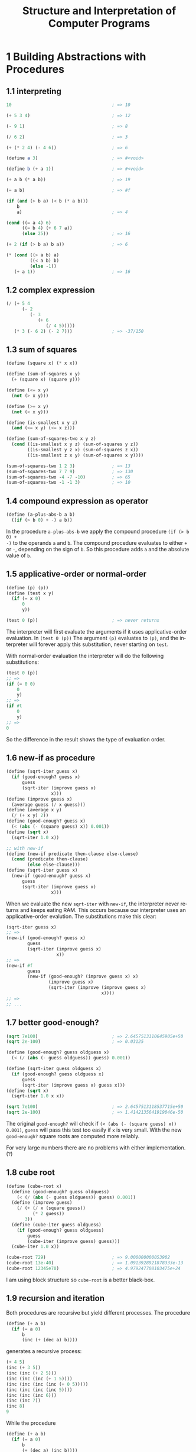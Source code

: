# -*- coding: utf-8 -*-
#+TITLE: Structure and Interpretation of Computer Programs
#+LANGUAGE: en
#+PROPERTY: header-args :exports code
#+HTML_MATHJAX: align:"left" mathml:t path:"https://cdn.mathjax.org/mathjax/latest/MathJax.js?config=TeX-AMS-MML_HTMLorMML"
#+OPTIONS: num:nil


* 1 Building Abstractions with Procedures

** 1.1 interpreting
#+BEGIN_SRC scheme
  10                                      ; => 10

  (+ 5 3 4)                               ; => 12

  (- 9 1)                                 ; => 8

  (/ 6 2)                                 ; => 3

  (+ (* 2 4) (- 4 6))                     ; => 6

  (define a 3)                            ; => #<void>

  (define b (+ a 1))                      ; => #<void>

  (+ a b (* a b))                         ; => 19

  (= a b)                                 ; => #f

  (if (and (> b a) (< b (* a b)))
      b
      a)                                  ; => 4

  (cond ((= a 4) 6)
        ((= b 4) (+ 6 7 a))
        (else 25))                        ; => 16

  (+ 2 (if (> b a) b a))                  ; => 6

  (* (cond ((> a b) a)
           ((< a b) b)
           (else -1))
     (+ a 1))                             ; => 16
#+END_SRC

** 1.2 complex expression
#+BEGIN_SRC scheme
  (/ (+ 5 4
        (- 2
           (- 3
              (+ 6
                 (/ 4 5)))))
     (* 3 (- 6 2) (- 2 7)))               ; => -37/150
#+END_SRC

** 1.3 sum of squares
#+BEGIN_SRC scheme
  (define (square x) (* x x))

  (define (sum-of-squares x y)
    (+ (square x) (square y)))

  (define (<= x y)
    (not (> x y)))

  (define (>= x y)
    (not (< x y)))

  (define (is-smallest x y z)
    (and (<= x y) (<= x z)))

  (define (sum-of-squares-two x y z)
    (cond ((is-smallest x y z) (sum-of-squares y z))
          ((is-smallest y z x) (sum-of-squares z x))
          ((is-smallest z x y) (sum-of-squares x y))))

  (sum-of-squares-two 1 2 3)              ; => 13
  (sum-of-squares-two 7 7 9)              ; => 130
  (sum-of-squares-two -4 -7 -10)          ; => 65
  (sum-of-squares-two -1 -1 3)            ; => 10
#+END_SRC

** 1.4 compound expression as operator
#+BEGIN_SRC scheme
  (define (a-plus-abs-b a b)
    ((if (> b 0) + -) a b))
#+END_SRC
In the procedure =a-plus-abs-b= we apply the compound procedure =(if (> b 0) +
-)= to the operands =a= and =b=. The compound procedure evaluates to either =+=
or =-=, depending on the sign of =b=. So this procedure adds =a= and the
absolute value of =b=.
** 1.5 applicative-order or normal-order
#+BEGIN_SRC scheme
  (define (p) (p))
  (define (test x y)
    (if (= x 0)
        0
        y))

  (test 0 (p))                            ; => never returns
#+END_SRC
The interpreter will first evaluate the arguments if it uses applicative-order
evaluation. In =(test 0 (p))= The argument =(p)= evaluates to =(p)=, and the
interpreter will forever apply this substitution, never starting on =test=.

With normal-order evaluation the interpreter will do the following
substitutions:
#+BEGIN_SRC scheme
  (test 0 (p))
  ;; =>
  (if (= 0 0)
      0
      y)
  ;; =>
  (if #t
      0
      y)
  ;; =>
  0
#+END_SRC
So the difference in the result shows the type of evaluation order.
** 1.6 new-if as procedure
#+BEGIN_SRC scheme
  (define (sqrt-iter guess x)
    (if (good-enough? guess x)
        guess
        (sqrt-iter (improve guess x)
                   x)))
  (define (improve guess x)
    (average guess (/ x guess)))
  (define (average x y)
    (/ (+ x y) 2))
  (define (good-enough? guess x)
    (< (abs (- (square guess) x)) 0.001))
  (define (sqrt x)
    (sqrt-iter 1.0 x))

  ;; with new-if
  (define (new-if predicate then-clause else-clause)
    (cond (predicate then-clause)
          (else else-clause)))
  (define (sqrt-iter guess x)
    (new-if (good-enough? guess x)
        guess
        (sqrt-iter (improve guess x)
                   x)))
#+END_SRC
When we evaluate the new =sqrt-iter= with =new-if=, the interpreter never
returns and keeps eating RAM. This occurs because our interpreter uses an
applicative-order evalution. The substitutions make this clear:
#+BEGIN_SRC scheme
  (sqrt-iter guess x)
  ;; =>
  (new-if (good-enough? guess x)
          guess
          (sqrt-iter (improve guess x)
                     x))
  ;; =>
  (new-if #f
          guess
          (new-if (good-enough? (improve guess x) x)
                  (improve guess x)
                  (sqrt-iter (improve (improve guess x)
                                      x))))
  ;; =>
  ;; ...
#+END_SRC
** 1.7 better good-enough?
#+BEGIN_SRC scheme
  (sqrt 7e100)                            ; => 2.6457513110645905e+50
  (sqrt 2e-100)                           ; => 0.03125

  (define (good-enough? guess oldguess x)
    (< (/ (abs (- guess oldguess)) guess) 0.001))

  (define (sqrt-iter guess oldguess x)
    (if (good-enough? guess oldguess x)
        guess
        (sqrt-iter (improve guess x) guess x)))
  (define (sqrt x)
    (sqrt-iter 1.0 x x))

  (sqrt 7e100)                            ; => 2.6457513118537715e+50
  (sqrt 2e-100)                           ; => 1.4142135641919046e-50
#+END_SRC
The original =good-enough?= will check if =(< (abs (- (square guess) x))
0.001)=, =guess= will pass this test too easily if =x= is very small. With the
new =good-enough?= square roots are computed more reliably.

For very large numbers there are no problems with either implementation. (?)
** 1.8 cube root
#+BEGIN_SRC scheme
  (define (cube-root x)
    (define (good-enough? guess oldguess)
      (< (/ (abs (- guess oldguess)) guess) 0.001))
    (define (improve guess)
      (/ (+ (/ x (square guess))
            (* 2 guess))
         3))
    (define (cube-iter guess oldguess)
      (if (good-enough? guess oldguess)
          guess
          (cube-iter (improve guess) guess)))
    (cube-iter 1.0 x))

  (cube-root 729)                         ; => 9.000000000053902
  (cube-root 13e-40)                      ; => 1.0913928921878333e-13
  (cube-root 12345e70)                    ; => 4.979247708103475e+24
#+END_SRC
I am using block structure so =cube-root= is a better black-box.
** 1.9 recursion and iteration
Both procedures are recursive but yield different processes. The procedure
#+BEGIN_SRC scheme
  (define (+ a b)
    (if (= a 0)
        b
        (inc (+ (dec a) b))))
#+END_SRC
generates a recursive process:
#+BEGIN_SRC scheme
  (+ 4 5)
  (inc (+ 3 5))
  (inc (inc (+ 2 5)))
  (inc (inc (inc (+ 1 5))))
  (inc (inc (inc (inc (+ 0 5)))))
  (inc (inc (inc (inc 5))))
  (inc (inc (inc 6)))
  (inc (inc 7))
  (inc 8)
  9
#+END_SRC
While the procedure
#+BEGIN_SRC scheme
  (define (+ a b)
    (if (= a 0)
        b
        (+ (dec a) (inc b))))
#+END_SRC
generates an iterative process:
#+BEGIN_SRC scheme
  (+ 4 5)
  (+ 3 6)
  (+ 2 7)
  (+ 1 8)
  (+ 0 9)
  9
#+END_SRC
** 1.10 Ackermann's function
#+BEGIN_SRC scheme
  (define (A x y)
    (cond ((= y 0) 0)
          ((= x 0) (* 2 y))
          ((= y 1) 2)
          (else (A (- x 1)
                   (A x (- y 1))))))

  (A 1 10)                                ; => 1024
  (A 2 4)                                 ; => 65536
  (A 3 3)                                 ; => 65536
#+END_SRC
=(define (f n) (A 0 n))= defines $f(n)=2y$. \\
=(define (g n) (A 1 n))= defines $g(0)=0$ and $g(n)=2^n$. This can be seen by
working out the substitutions:
#+BEGIN_SRC scheme
  (A 1 y)
  (A 0 (A 1 (- y 1)))
  (A 0 (A 0 (A 1 (- y 2))))
  (A 0 (A 0 (A 0 ... (A 1 (- y (- y 1))) ... )))
  (A 0 (A 0 (A 0  ... (A 1 1) ... )))
  (* 2 (* 2 (* 2 ... 2 ... )))
#+END_SRC

=(define (h n) (A 2 n))= defines $h(n)=2^{h(n-1)}$. This time we'll look at some
of the values of $h$:
#+BEGIN_SRC scheme
  (h 0)                                   ; => 0
  (h 1)                                   ; => 2 = 2^1
  (h 2)                                   ; => 4 = 2^2
  (h 3)                                   ; => 16 = 2^4
  (h 4)                                   ; => 65536 = 2^16
  (h 5)                                   ; => 2^65536 = http://pastebin.com/hF5RvMuf
#+END_SRC
** 1.11 recurrence relation
With a recursive process:
#+BEGIN_SRC scheme
  (define (f n)
    (cond ((< n 3) n)
          (else (+ (f (- n 1))
                   (* 2 (f (- n 2)))
                   (* 3 (f (- n 3)))))))
#+END_SRC
With an iterative process:
#+BEGIN_SRC scheme
  (define (f n)
    (define (f-iter a b c count)
      (if (= count 0)
          c
          (f-iter (+ a (* 2 b) (* 3 c)) a b (- count 1))))
    (f-iter 2 1 0 n))

  (f 3)                                   ; => 4
  (f 4)                                   ; => 11
  (f 5)                                   ; => 25
  (f 6)                                   ; => 59
#+END_SRC
** 1.12 Pascal's triangle
#+BEGIN_SRC scheme
  (define (pascal a b)
    (if (or (= a b) (= 1 b))
        1
        (+ (pascal (- a 1) (- b 1))
           (pascal (- a 1) b))))
#+END_SRC
=pascal= computes the Pascal number at row =a= column =b=, where for both we
start counting at 1.
** TODO 1.13 Fibonacci
** TODO 1.14
** 1.15 sine
a. 5 times. The argument of the sine will be divided by three until it's smaller
than 0.1, each time applying another =p=. So we're looking for $x$ such that
$\frac{12.15}{3^x}=0.1$. We find $x=\frac{\ln 121.5}{\ln 3}=4.4$, so we divide
and apply =p= 5 times.

b. We already found a formula for how many times we apply =p=: $\log_3 a$
rounded up to the nearest integer. So the order of growth is $\Theta(\log_3 a)$
for both space and time.
** 1.16 iterative fast exponentiation
#+BEGIN_SRC scheme
  (define (fast-expt b n)
    (define (expt-iter b a n)
      (cond ((= n 0) a)
            ((even? n) (expt-iter (square b) a (/ n 2)))
            (else (expt-iter b (* a b) (- n 1)))))
    (expt-iter b 1 n))

  (fast-expt 3 3)                         ; => 27
  (fast-expt 2 10)                        ; => 1024
#+END_SRC
** 1.17 fast multiplication recursive
#+BEGIN_SRC scheme
  (define (fast-mult a b)
    (cond ((= b 0) 0)
          ((= b 1) a)
          ((even? b) (fast-mult (double a) (halve b)))
          (else (+ a (fast-mult a (- b 1))))))
#+END_SRC
** 1.18 fast multiplication iterative
#+BEGIN_SRC scheme
  (define (fast-mult a b)
    (define (mult-iter a b s)
      (cond ((= b 0) s)
            ((even? b) (mult-iter (double a) (halve b) s))
            (else (mult-iter a (- b 1) (+ s a)))))
    (mult-iter a b 0))

  (fast-mult 0 0)                         ; => 0
  (fast-mult 66 92)                       ; => 6072
#+END_SRC
We put the additions, that the interpreter had to keep track of in the recursive
process, in the variable =s=.
** 1.19 logarithmic Fibonacci
We have the transformations $T_{pq}$ that transforms the pair $(a, b)$ as
$a \leftarrow bq + aq + ap$ and $b \leftarrow bp + aq$. Applying $T_{pq}$ twice:
$a \leftarrow bq + aq + ap = (bp + aq)q + (bq + aq + ap)q + (bq + aq + ap)p =
b(2pq + q^2) + a(2pq + q^2) + a(p^2 + q^2) \implies p' = p^2 + q^2, q' = q^2 + 2pq$.

And this is consistent with the transformation of $b$: \\
$b \leftarrow bp + aq = (bp + aq)p + (bq + aq + ap)q =
bp^2 + apq + bq^2 + aq^2 + apq = b(p^2 + q^2) + a(q^2 + 2pq)$. \\
$\implies p' = p^2+q^2, q' = q^2 + 2pq$.

This leads us to the following procedure computing the Fibonacci numbers in
logarithmic time:
#+BEGIN_SRC scheme
  (define (fib n)
    (fib-iter 1 0 0 1 n))

  (define (fib-iter a b p q count)
    (cond ((= count 0) b)
          ((even? count)
           (fib-iter a
                     b
                     (+ (square p) (square q))
                     (+ (* 2 p q) (square q))
                     (/ count 2)))
          (else (fib-iter (+ (* b q) (* a q) (* a p))
                          (+ (* b p) (* a q))
                          p
                          q
                          (- count 1)))))
#+END_SRC
** 1.20 normal/applicative order gcd
With normal-order evaluation =remainder= is performed 18 times:
#+BEGIN_SRC scheme
  (define (gcd a b)
    (if (= b 0)
        a
        (gcd b (remainder a b))))

  (gcd 206 40)
  (gcd 40 (remainder 206 40))
  (if (= (remainder 206 40) 0) ...)
  (if (= (6 0) ...))
  (gcd (remainder 206 40) (remainder 40 (remainder 206 40)))
  (if (= (remainder 40 (remainder 206 40)) 0) ...)
  (if (= (remainder 40 6) 0) ...)
  (if (= 4 0) ...)
  (gcd (remainder 40 (remainder 206 40))
       (remainder (remainder 206 40) (remainder 40 (remainder 206 40))))
  (if (= (remainder (remainder 206 40) (remainder 40 (remainder 206 40))) 0) ...)
  (if (= (remainder (remainder 206 40) (remainder 40 6)) 0) ...)
  (if (= (remainder (remainder 206 40) 4) 0) ...)
  (if (= (remainder 6 4) 0) ...)
  (if (= 2 0) ...)
  (gcd (remainder (remainder 206 40) (remainder 40 (remainder 206 40)))
       (remainder (remainder 40 (remainder 206 40))
                  (remainder (remainder 206 40) (remainder 40 (remainder 206 40)))))
  (if (= (remainder (remainder 40 (remainder 206 40))
                    (remainder (remainder 206 40)
                               (remainder 40 (remainder 206 40)))) 0) ...)
  (if (= (remainder (remainder 40 (remainder 206 40))
                    (remainder (remainder 206 40)
                               (remainder 40 6))) 0) ...)
  (if (= (remainder (remainder 40 (remainder 206 40))
                    (remainder (remainder 206 40) 4)) 0) ...)
  (if (= (remainder (remainder 40 (remainder 206 40)) (remainder 6 4)) 0) ...)
  (if (= (remainder (remainder 40 (remainder 206 40)) 2) 0) ...)
  (if (= (remainder (remainder 40 6) 2) 0) ...)
  (if (= (remainder 4 2) 0) ...)
  (if (= 0 0) ...)
  (remainder (remainder 206 40) (remainder 40 (remainder 206 40)))
  (remainder (remainder 206 40) (remainder 40 6))
  (remainder (remainder 206 40) 4)
  (remainder 6 4)
  2
#+END_SRC
In applicative-order evaluation =remainder= is applied 4 times:
#+BEGIN_SRC scheme
  (gcd 206 40)
  (if (= 40 0) ...)
  (gcd 40 (remainder 206 40))
  (gcd 40 6)
  (if (= 6 0) ...)
  (gcd 6 (remainder 40 6))
  (gcd 6 4)
  (if (= 4 0) ...)
  (gcd 4 (remainder 6 4))
  (gcd 4 2)
  (if (= 2 0) ...)
  (gcd 2 (remainder 4 2))
  (gcd 2 0)
  (if (= 0 0) ...)
  2
#+END_SRC
So here we see that Euclid's algorithm is more efficient with applicative-order
evaluation.
** 1.21 smallest divisor
#+BEGIN_SRC scheme
  (define (smallest-divisor n)
    (find-divisor n 2))

  (define (find-divisor n test-divisor)
    (cond ((> (square test-divisor) n) n)
          ((divides? test-divisor n) test-divisor)
          (else (find-divisor n (+ test-divisor 1)))))

  (define (divides? a b)
    (= (remainder b a) 0))

  (smallest-divisor 199)                  ; => 199
  (smallest-divisor 1999)                 ; => 1999
  (smallest-divisor 19999)                ; => 7
#+END_SRC
** 1.22 search for primes
#+BEGIN_SRC scheme
  (define (search-for-primes a b)
    ;; search for all primes between a and b
    (define (search a b)
      (cond ((> a b) (newline) (display "Done!"))
            (else (timed-prime-test a)
                  (search (+ a 2) b))))
    (if (even? a) (search (+ a 1) b) (search a b)))

  (search-for-primes 1e11 (+ 1e11 60))
  (search-for-primes 1e12 (+ 1e12 70))
  (search-for-primes 1e13 (+ 1e13 100))
  (search-for-primes 1e14 (+ 1e14 100))
#+END_SRC
I looked at primes at a higher order of magnitude because my machine is too
fast. In the following table we see the reported times (the average of the three
smallest prime numbers) at different orders of magnitude:
|    n | time (s) | previous time × √10  | c × √n |
|------+----------+---------------------+--------|
| 1e11 |     0.88 |                   - |   0.88 |
| 1e12 |     2.80 |                2.78 |   2.78 |
| 1e13 |     8.71 |                8.85 |    8.8 |
| 1e14 |     28.6 |                27.5 |   27.8 |
Comparing the second and third column, we can recognize the order of growth of
$\Theta(\sqrt{n})$. And comparing the second and last column, we can see that
the runtime is proportional to the number of steps for this computation. The
constant was calculated as: $c=\sqrt{1e11} * 0.88$.

The prime numbers found were:
- 1e11: 100000000003, 100000000019, 100000000057
- 1e12: 1000000000039, 1000000000061, 1000000000063
- 1e13: 10000000000037, 10000000000051, 10000000000099
- 1e14: 100000000000031, 100000000000067, 100000000000097
*** raw data                                                       :noexport:
#+BEGIN_SRC text
  100000000001.
  100000000003. *** .91
  100000000005.
  100000000007.
  100000000009.
  100000000011.
  100000000013.
  100000000015.
  100000000017.
  100000000019. *** .87
  100000000021.
  100000000023.
  100000000025.
  100000000027.
  100000000029.
  100000000031.
  100000000033.
  100000000035.
  100000000037.
  100000000039.
  100000000041.
  100000000043.
  100000000045.
  100000000047.
  100000000049.
  100000000051.
  100000000053.
  100000000055.
  100000000057. *** .8600000000000001
  100000000059.
  Done!
  ;Unspecified return value


  1000000000001.
  1000000000003.
  1000000000005.
  1000000000007.
  1000000000009.
  1000000000011.
  1000000000013.
  1000000000015.
  1000000000017.
  1000000000019.
  1000000000021.
  1000000000023.
  1000000000025.
  1000000000027.
  1000000000029.
  1000000000031.
  1000000000033.
  1000000000035.
  1000000000037.
  1000000000039. *** 2.8
  1000000000041.
  1000000000043.
  1000000000045.
  1000000000047.
  1000000000049.
  1000000000051.
  1000000000053.
  1000000000055.
  1000000000057.
  1000000000059.
  1000000000061. *** 2.75
  1000000000063. *** 2.8499999999999996
  1000000000065.
  1000000000067.
  1000000000069.
  Done!
  ;Unspecified return value


  10000000000001.
  10000000000003.
  10000000000005.
  10000000000007.
  10000000000009.
  10000000000011.
  10000000000013.
  10000000000015.
  10000000000017.
  10000000000019.
  10000000000021.
  10000000000023.
  10000000000025.
  10000000000027.
  10000000000029.
  10000000000031.
  10000000000033.
  10000000000035.
  10000000000037. *** 8.74
  10000000000039.
  10000000000041.
  10000000000043.
  10000000000045.
  10000000000047.
  10000000000049.
  10000000000051. *** 8.560000000000002
  10000000000053.
  10000000000055.
  10000000000057.
  10000000000059.
  10000000000061.
  10000000000063.
  10000000000065.
  10000000000067.
  10000000000069.
  10000000000071.
  10000000000073.
  10000000000075.
  10000000000077.
  10000000000079.
  10000000000081.
  10000000000083.
  10000000000085.
  10000000000087.
  10000000000089.
  10000000000091.
  10000000000093.
  10000000000095.
  10000000000097.
  10000000000099. *** 8.82
  Done!
  ;Unspecified return value


  100000000000001.
  100000000000003.
  100000000000005.
  100000000000007.
  100000000000009.
  100000000000011.
  100000000000013.
  100000000000015.
  100000000000017.
  100000000000019.
  100000000000021.
  100000000000023.
  100000000000025.
  100000000000027.
  100000000000029.
  100000000000031. *** 28.550000000000004
  100000000000033.
  100000000000035.
  100000000000037.
  100000000000039.
  100000000000041.
  100000000000043.
  100000000000045.
  100000000000047.
  100000000000049.
  100000000000051.
  100000000000053.
  100000000000055.
  100000000000057.
  100000000000059.
  100000000000061.
  100000000000063.
  100000000000065.
  100000000000067. *** 28.620000000000005
  100000000000069.
  100000000000071.
  100000000000073.
  100000000000075.
  100000000000077.
  100000000000079.
  100000000000081.
  100000000000083.
  100000000000085.
  100000000000087.
  100000000000089.
  100000000000091.
  100000000000093.
  100000000000095.
  100000000000097. *** 28.599999999999994
  100000000000099. *** 27.01000000000002
  Done!
  ;Unspecified return value
#+END_SRC
** 1.23 only test for odd divisors
#+BEGIN_SRC scheme
  (define (next k)
    (if (= k 2) 3 (+ k 2)))
#+END_SRC
|    n | old time | new time | ratio |
|------+----------+----------+-------|
| 1e11 |     0.35 |     0.23 |  1.52 |
| 1e12 |     1.09 |     0.69 |  1.58 |
| 1e13 |     3.46 |     2.17 |  1.59 |
| 1e14 |     10.9 |     6.90 |  1.58 |
From the ratio (old / new) we see that the new procedure is only about 1.6 times
as fast as the original. We expected that halving the amount of divisors would
make the program run twice as fast. But probably checking divisibility doesn't
cost the same amount of time for odd and even integers.

*** raw data                                                       :noexport:
#+BEGIN_SRC text
  ;Value: find-divisor
  ; these are the times with the optimization

  100000000003 *** .2400000000000091
  100000000019 *** .21999999999997044
  100000000057 *** .22000000000002728
  ;Value 14: (#!unspecific #!unspecific #!unspecific)


  1000000000039 *** .6899999999999977
  1000000000061 *** .6999999999999886
  1000000000063 *** .6899999999999977
  ;Value 15: (#!unspecific #!unspecific #!unspecific)


  10000000000037 *** 2.170000000000016
  10000000000051 *** 2.169999999999959
  10000000000099 *** 2.160000000000025
  ;Value 16: (#!unspecific #!unspecific #!unspecific)


  100000000000031 *** 6.860000000000014
  100000000000067 *** 6.96999999999997
  100000000000097 *** 6.8700000000000045
  ;Value 17: (#!unspecific #!unspecific #!unspecific)

  ;Value: find-divisor
  ; These are the times with the old smallest-divisor

  100000000003 *** .36000000000001364
  100000000019 *** .339999999999975
  100000000057 *** .36000000000001364
  ;Value 18: (#!unspecific #!unspecific #!unspecific)


  1000000000039 *** 1.0900000000000318
  1000000000061 *** 1.079999999999984
  1000000000063 *** 1.099999999999966
  ;Value 19: (#!unspecific #!unspecific #!unspecific)


  10000000000037 *** 3.4700000000000273
  10000000000051 *** 3.4499999999999886
  10000000000099 *** 3.4499999999999886
  ;Value 20: (#!unspecific #!unspecific #!unspecific)


  100000000000031 *** 10.890000000000043
  100000000000067 *** 10.92999999999995
  100000000000097 *** 10.890000000000043
  ;Value 21: (#!unspecific #!unspecific #!unspecific)
#+END_SRC
** 1.24 Fermat test
#+BEGIN_SRC scheme
  (define (start-prime-test n start-time)
    (if (fast-prime? n 10000)
        (report-prime (- (runtime) start-time))))
#+END_SRC
How many steps =fast-prime?= has to take depends on how many Fermat tests we
apply. With 10000 tests all previous found primes pass the primality test. We
will compare the times for the 1e11 and 1e14 primes:
|    n | time (s) |
|------+----------|
| 1e11 |     0.85 |
| 1e14 |      1.0 |
The difference in n is of the order of 1000, so with a $\Theta(\log{n})$
algorithm we expect that it will take $log_2{1000} \approx 10$ as many more
steps, yet the growth in time is much smaller, about 18%.

** 1.25 simpler expmod ?
The proposed simpler version of =expmod= takes much more time, I haven't been
able to check a single prime. The difference here is that our values for =exp=
are very large, so the proposed procedure would first calculate these large
numbers. The =expmod= we're using takes the remainder in the intermediate
results, so the calculations are with smaller numbers.

** 1.26 slow fast-prime?
Because Louis doesn't use =square= but squares it himself explicitly, he is also
computing =expmod= twice (exponential growth). So every =expmod= will call
itself twice, so the order of the algorithm is: $2^{\log{n}}=n$.
** 1.27 Carmichael numbers
#+BEGIN_SRC scheme
  (define (expmod base exp m)
    (cond ((= exp 0) 1)
          ((even? exp)
           (remainder (square (expmod base (/ exp 2) m))
                      m))
          (else
           (remainder (* base (expmod base (- exp 1) m))
                      m))))

  (define (full-fermat n)
    (define (fermat n a)
      (cond ((= a 0) true)
            ((= a (remainder (expmod a n n) n))
             (fermat n (- a 1)))
            (else false)))
    (fermat n (- n 1)))

  (full-fermat 561)                       ; => #t
  (full-fermat 1105)                      ; => #t
  (full-fermat 1729)                      ; => #t
  (full-fermat 2465)                      ; => #t
  (full-fermat 2821)                      ; => #t
  (full-fermat 6601)                      ; => #t
#+END_SRC

** TODO 1.28 Miller-Rabin test
#+BEGIN_SRC scheme

#+END_SRC
** 1.29 Simpson's Rule
We have
\begin{equation}
\frac{h}{3} \left( y_0 + 4y_1 + 2y_2 + 4y_3 + 2y_4 + ... + 2y_{n-2} +
4y_{y-1} + y_n \right) =
\frac{h}{3} \left( y_0 + y_n + \sum\limits_{k=1}^{n/2} 4y_{2k-1} +
\sum\limits_{k=1}^{n/2-2} 2y_{2k} \right) =
\frac{h}{3} \left( y_0 + y_n +
4 \sum\limits_{k=1}^{n/2} y_{2k-1} + 2 \sum\limits_{k=1}^{n/2-2} y_{2k} \right)
\end{equation}
where the first sum is over the odd, and the second over the even integers. In
code this will be:
#+BEGIN_SRC scheme
  (define (sum term a next b)
    (if (> a b)
        0
        (+ (term a)
           (sum term (next a) next b))))

  (define (integrate f a b n)
    (define h (/ (- b a) n))
    (define (y k) (f (+ a (* k h))))
    (define (plus2 x) (+ x 2))
    (* (/ h 3)
       (+ (y 0) (y n)
          (* 4 (sum y 1 plus2 (- n 1)))
          (* 2 (sum y 2 plus2 (- n 2))))))

  (integrate cube 0 1 100)                ; => 1/4
  (integrate cube 0 1 1000)               ; => 1/4
#+END_SRC
We see that we get the exact answer with this method, it converged faster than
the previous =integral= procedure.
** 1.30 iterative sum
#+BEGIN_SRC scheme
  (define (sum term a next b)
    (define (iter a result)
      (if (> a b)
          result
          (iter (next a) (+ result (term a)))))
    (iter a 0))
#+END_SRC
** 1.31 product
a.
#+BEGIN_SRC scheme
  (define (product term a next b)
    (if (> a b)
        1
        (* (term a)
           (product term (next a) next b))))

  (define (factorial n)
    (define (id x) x)
    (define (inc x) (+ x 1))
    (product id 1 inc n))

  (factorial 12)                          ; => 479001600
#+END_SRC
Note that:
\begin{equation}
\frac{\pi}{4} = \frac{2 \cdot 4 \cdot 4 \cdot 6 \cdot 6 \cdot 8 \dots}{3 \cdot 3 \cdot 5
\cdot 5 \cdot 7 \cdot 7 \dots} =
\prod\limits_{n=1}^\infty \frac{2n \cdot (2n + 2)}{(2n + 1)^2}
\end{equation}
So:
#+BEGIN_SRC scheme
  (define (pi k)
    (define (p n)
      (/ (* n (+ n 2))
         (square (+ n 1))))
    (define (plus2 x) (+ x 2))
    (* 4
       (product p 2 plus2 k)))

  (exact->inexact (pi 50000))             ; => 3.141624068416808
#+END_SRC
b. Now with an iterative process:
#+BEGIN_SRC scheme
  (define (product term a next b)
    (define (iter a result)
      (if (> a b)
          result
          (iter (next a) (* result (term a)))))
    (iter a 1))
#+END_SRC
** 1.32 accumulate
a.
#+BEGIN_SRC scheme
  (define (accumulate combiner null-value term a next b)
    (if (> a b)
        null-value
        (combiner (term a)
                  (accumulate combiner null-value term (next a) next b))))

  (define (sum term a next b)
    (accumulate + 0 term a next b))

  (define (product term a next b)
    (accumulate * 1 term a next b))
#+END_SRC
b. Iterative:
#+BEGIN_SRC scheme
  (define (accumulate combiner null-value term a next b)
    (define (iter a result)
      (if (> a b)
          result
          (iter (next a) (combiner result (term a)))))
    (iter a null-value))
#+END_SRC
** 1.33 filtered-accumulate
#+BEGIN_SRC scheme
  (define (filtered-accumulate combiner null-value filter term a next b)
    (define (iter a result)
      (if (> a b)
          result
          (if (filter a)
              (iter (next a) (combiner result (term a)))
              (iter (next a) result))))
    (iter a null-value))
#+END_SRC
a.
#+BEGIN_SRC scheme
  (define (sum-square-primes a b)
    (filtered-accumulate + 0 prime? square a 1+ b))

  (sum-square-primes 0 10)                ; => 87
#+END_SRC
b.
#+BEGIN_SRC scheme
  (define (chi n)
    (define (coprime? i)
      (= 1 (gcd i n)))
    (define (id a) a)
    (filtered-accumulate * 1 coprime? id 2 1+ n))

  (chi 8)                                 ; => 105
  (chi 20)                                ; => 8729721
#+END_SRC
** 1.34 error
The interpreter will encounter an error, because =2= is not a function:
#+BEGIN_SRC scheme
  (define (f g)
    (g 2))

  (f f)
  (f 2)
  (2 2)                                   ; => The object 2 is not applicable.
#+END_SRC
** 1.35 golden ratio
$\phi = \frac{1}{2} (1 + \sqrt{5})$, $f(x) = 1 + 1/x$. And $f(\phi) = 1 +
\frac{1}{\frac{1}{2}(1 + \sqrt{5})} = 1 + \frac{2}{1 + \sqrt{5}} =
1 + \frac{2(1 - \sqrt{5})}{-4} = 1 - \frac{1}{2} + \frac{1}{2} \sqrt{5} = \phi$,
so $\phi$ is a fixed point of the function $f$.
#+BEGIN_SRC scheme
  (define tolerance 0.00001)

  (define (fixed-point f first-guess)
    (define (close-enough? v1 v2)
      (< (abs (- v1 v2)) tolerance))
    (define (try guess)
      (let ((next (f guess)))
        (if (close-enough? guess next)
            next
            (try next))))
    (try first-guess))

  (fixed-point (lambda (x) (+ 1 (/ 1 x)))
               1.0)                       ; => 1.6180327868852458
#+END_SRC
** 1.36 average damping
#+BEGIN_SRC scheme
  (define (fixed-point f first-guess)
    (define (close-enough? v1 v2)
      (< (abs (- v1 v2)) tolerance))
    (define (try guess count)
      (let ((next (f guess)))
        (cond ((close-enough? guess next)
               (display "Steps: ") (display count) next)
              (else (display guess) (newline) (try next (+ count 1))))))
    (try first-guess 0))

  (fixed-point (lambda (x) (/ (log 1000) (log x)))
               2.7)                       ; => 4.555538646763973

  (fixed-point (lambda (x) (average x (/ (log 1000) (log x))))
               2.7)                       ; => 4.555537012305688
#+END_SRC
Where the first fixed point is found in 32 steps. With average damping it only
took 7 steps, so averaging clearly helped the convergence.
** 1.37 continued fractions
a.
#+BEGIN_SRC scheme
  (define (cont-frac n d k)
    (define (frac i)
      (if (= i k)
          0
          (/ (n i)
             (+ (d i) (frac (+ i 1))))))
    (frac 1))

  (/ 1 (cont-frac (lambda (i) 1.0)
                  (lambda (i) 1.0)
                  13))                    ; => 1.6180555555555558
#+END_SRC
b. Now iterative:
#+BEGIN_SRC scheme
  (define (cont-frac n d k)
    (define (iter i result)
      (if (= i 0)
          result
          (iter (- i 1)
                (/ (n i)
                   (+ (d i) result)))))
    (iter k 0))
#+END_SRC
The iterative version builds up the continued fraction in the reverse direction
of the previous recursive one.
** 1.38 Euler's number
#+BEGIN_SRC scheme
  (+ 2 (cont-frac (lambda (i) 1.0)
                  (lambda (i) (if (= 2 (remainder i 3))
                             (+ 2 (* 2 (floor (/ i 3))))
                             1))
                  100))                   ; => 2.7182818284590455
#+END_SRC
** 1.39 Tangent function
#+BEGIN_SRC scheme
  (define (tan-cf x k)
    (cont-frac (lambda (i) (if (= i 1) x (- (square x))))
               (lambda (i) (- (* 2 i) 1))
               k))
#+END_SRC
** 1.40 roots of cubic functions
#+BEGIN_SRC scheme
  (define (cube x) (* x x x))

  (define (cubic a b c)
    (lambda (x) (+ (cube x) (* a (square x)) (* b x) c)))

  (newtons-method (cubic 5 2 7) 1)        ; => -4.8839595831286085
#+END_SRC
** 1.41 double
#+BEGIN_SRC scheme
  (define (double f)
    (lambda (x) (f (f x))))

  (((double (double double)) inc) 5)      ; => 21
#+END_SRC
** 1.42 composition
#+BEGIN_SRC scheme
  (define (compose f g)
    (lambda (x) (f (g x))))

  ((compose square inc) 6)                ; => 49
#+END_SRC
** 1.43 repeated
#+BEGIN_SRC scheme
  (define (repeated f n)
    (define (iter g i)
      (if (= i n)
          g
          (iter (compose f g) (+ i 1))))
    (iter (lambda (x) x) 0))

  ((repeated square 2) 5)                 ; => 625
#+END_SRC
** 1.44 n-fold smoothed function
#+BEGIN_SRC scheme
  (define (smooth f)
    (define dx 0.00001)
    (define (average x y z) (/ (+ x y z) 3))
    (lambda (x) (average (f (- x dx)) (f x) (f (+ x dx)))))

  (define (smooth-n f n)
    ((repeated smooth n) f))
#+END_SRC
** 1.45 nth roots
#+BEGIN_SRC scheme
  (define (average-damp f)
    (lambda (x) (average x (f x))))

  (define (^ n p)
    ((repeated (lambda (x) (* x n)) (- p 1)) n))

  (define (floor-pow-2 n)
    (define (iter k p)
      (if (< k 2)
          p
          (iter (/ k 2) (+ p 1))))
    (iter n 0))

  (define (root-n x n)
    (fixed-point ((repeated average-damp (floor-pow-2 n))
                  (lambda (y) (/ x (^ y (- n 1)))))
                 1.0))

  (root-n (^ 3 11) 11)                    ; => 3.000002135562327
  (root-n (^ 5 17) 17)                    ; => 5.00000013298386
#+END_SRC

** 1.46 iterative improvement
#+BEGIN_SRC scheme
  (define (iterative-improve good-enough? improve)
    (define (iter guess)
      (let ((next (improve guess)))
        (if (good-enough? guess next)
            next
            (iter next))))
    iter)

  (define tolerance 0.00001)
  (define (close-enough? v1 v2)
    (< (abs (- v1 v2)) tolerance))

  (define (fixed-point f first-guess)
    ((iterative-improve close-enough?
                        (lambda (x) (f x)))
     first-guess))

  (define (sqrt x)
    ((iterative-improve close-enough?
                        (lambda (y) (average y (/ x y))))
     1.0))
#+END_SRC
* 2 Building Abstractions with Data
* 3 Modularity, Objects, and State
* 4 Metalinguistic Abstraction
* 5 Computing with Register Machines
